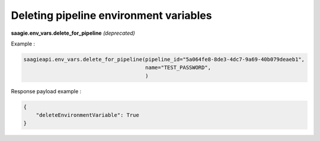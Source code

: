 Deleting pipeline environment variables
--------------------------------------

**saagie.env_vars.delete_for_pipeline** *(deprecated)*

Example :

.. code:: python

   saagieapi.env_vars.delete_for_pipeline(pipeline_id="5a064fe8-8de3-4dc7-9a69-40b079deaeb1",
                                          name="TEST_PASSWORD",
                                          )

Response payload example :

.. code:: python

   {
       "deleteEnvironmentVariable": True
   }